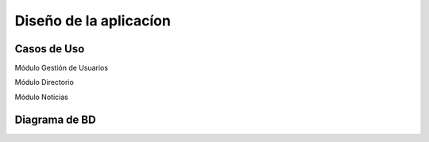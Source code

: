 Diseño de la aplicacíon
=======================

Casos de Uso
------------

Módulo Gestión de Usuarios

.. image:: ../images/gestionUsuarios.png

Módulo Directorio

.. image:: ../images/directorio.png

Módulo Noticias

.. image:: ../images/noticias.png

Diagrama de BD
--------------
.. image:: ../images/diagrama.png
